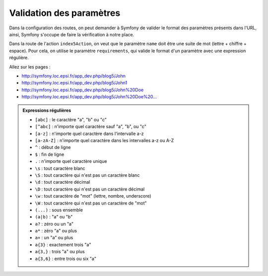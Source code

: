 .. _controleur-index6:

*************************
Validation des paramètres
*************************

Dans la configuration des routes, on peut demander à Symfony de valider le format des paramètres présents dans l'URL, ainsi, Symfony s'occupe de faire la vérification à notre place.

Dans la route de l'action ``index5Action``, on veut que le paramètre ``name`` doit être une suite de mot (lettre + chiffre + espace). Pour cela, on utilise le paramètre ``requirements``,
qui valide le format d'un paramètre avec une expression régulière.

.. code-block:: php
    :linenos:
    :emphasize-lines: 13

    use Sensio\Bundle\FrameworkExtraBundle\Configuration\Template;

    class BlogController extends Controller
    {
        ...

        public function index4Action()
        {
            ...
        }

        /**
         * @Route("/blog5/{name}", requirements={"name" = "(\w+[\s]?)+"})
         * @Template()
         */
        public function index5Action($name)
        {
            return array(
                'name' => $name,
            );
        }
    }


Allez sur les pages :

* http://symfony.loc.epsi.fr/app_dev.php/blog5/John
* http://symfony.loc.epsi.fr/app_dev.php/blog5/John1
* http://symfony.loc.epsi.fr/app_dev.php/blog5/John%20Doe
* `http://symfony.loc.epsi.fr/app_dev.php/blog5/John%20Doe%20... <http://symfony.loc.epsi.fr/app_dev.php/blog5/John%20Doe%20...>`_

.. admonition:: Expressions régulières

    * ``[abc]`` : le caractère "a", "b" ou "c"
    * ``[^abc]`` : n'importe quel caractère sauf "a", "b", ou "c"
    * ``[a-z]`` : n'importe quel caractère dans l'intervalle a-z
    * ``[a-zA-Z]`` : n'importe quel caractère dans les intervalles a-z ou A-Z
    * ``^`` : début de ligne
    * ``$`` : fin de ligne
    * ``.`` : n'importe quel caractère unique
    * ``\s`` : tout caractère blanc
    * ``\S`` : tout caractère qui n'est pas un caractère blanc
    * ``\d`` : tout caractère décimal
    * ``\D`` : tout caractère qui n'est pas un caractère décimal
    * ``\w`` : tout caractère de "mot" (lettre, nombre, underscore)
    * ``\W`` : tout caractère qui n'est pas un caractère de "mot"
    * ``(...)`` : sous ensemble
    * ``(a|b)`` : "a" ou "b"
    * ``a?`` : zéro ou un "a"
    * ``a*`` : zéro "a" ou plus
    * ``a+`` : un "a" ou plus
    * ``a{3}`` : exactement trois "a"
    * ``a{3,}`` : trois "a" ou plus
    * ``a{3,6}`` : entre trois ou six "a"